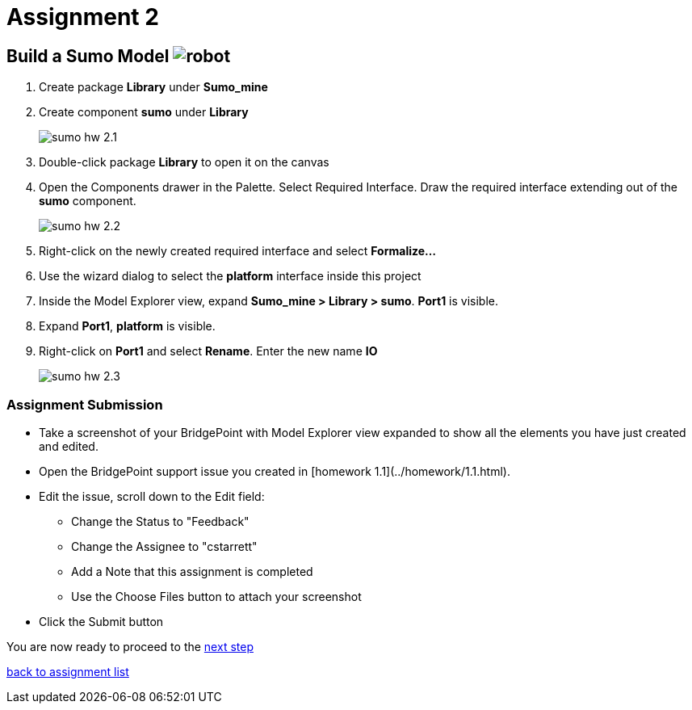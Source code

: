 = Assignment 2

== Build a Sumo Model image:../img/sumo_robot.jpg[robot]

1. Create package *Library* under *Sumo_mine*

2. Create component *sumo* under *Library*
+
image::../img/sumo_hw_2.1.png[]

3. Double-click package *Library* to open it on the canvas

4. Open the Components drawer in the Palette.  Select Required Interface. Draw
the required interface extending out of the *sumo* component.
+
image::../img/sumo_hw_2.2.png[]

5. Right-click on the newly created required interface and select **Formalize...**

6. Use the wizard dialog to select the *platform* interface inside this project

7. Inside the Model Explorer view, expand *Sumo_mine > Library > sumo*.  *Port1* is
visible.

8. Expand *Port1*, *platform* is visible.

9. Right-click on *Port1* and select **Rename**.  Enter the new name *IO*
+
image::../img/sumo_hw_2.3.png[]


=== Assignment Submission

* Take a screenshot of your BridgePoint with Model Explorer view expanded
to show all the elements you have just created and edited.
* Open the BridgePoint support issue you created in [homework 1.1](../homework/1.1.html).
* Edit the issue, scroll down to the Edit field:
  ** Change the Status to "Feedback"
  ** Change the Assignee to "cstarrett"
  ** Add a Note that this assignment is completed
  ** Use the Choose Files button to attach your screenshot
* Click the Submit button

You are now ready to proceed to the link:./sumo_create3.adoc[next step]

link:./[back to assignment list]
